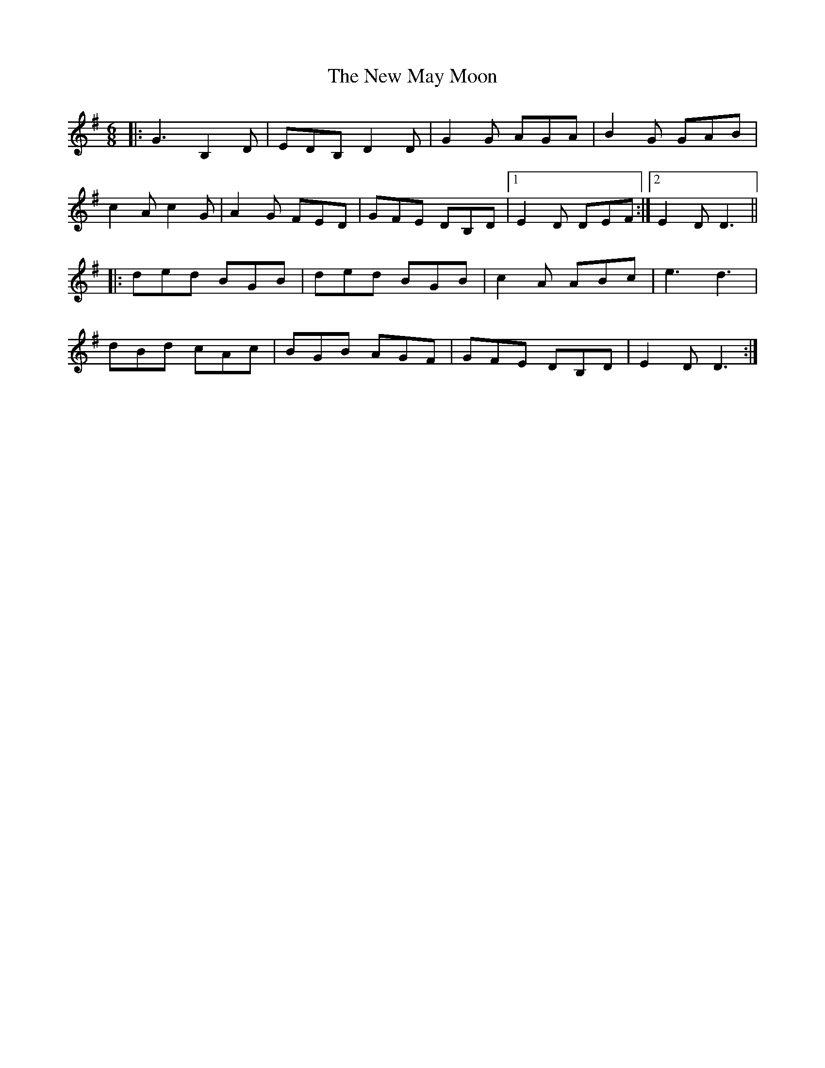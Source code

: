 X: 29254
T: New May Moon, The
R: jig
M: 6/8
K: Gmajor
|:G3 B,2D|EDB, D2D|G2G AGA|B2G GAB|
c2A c2G|A2G FED|GFE DB,D|1 E2D DEF:|2 E2D D3||
|:ded BGB|ded BGB|c2A ABc|e3 d3|
dBd cAc|BGB AGF|GFE DB,D|E2D D3:|

